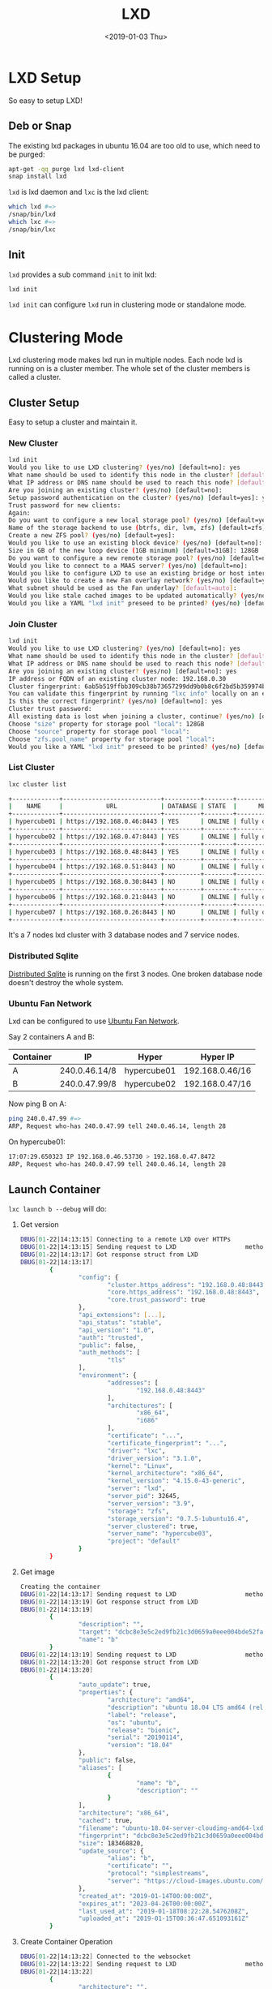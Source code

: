 #+title: LXD
#+date: <2019-01-03 Thu>

* LXD Setup

  So easy to setup LXD!
** Deb or Snap

   The existing lxd packages in ubuntu 16.04 are too old to use, which
   need to be purged:
   #+begin_src sh
     apt-get -qq purge lxd lxd-client
     snap install lxd
   #+end_src

   =lxd= is lxd daemon and =lxc= is the lxd client:
   #+begin_src sh
     which lxd #=>
     /snap/bin/lxd
     which lxc #=>
     /snap/bin/lxc
   #+end_src

** Init
   =lxd= provides a sub command =init= to init lxd:
   #+begin_src sh
   lxd init
   #+end_src

   =lxd init= can configure =lxd= run in clustering mode or standalone
   mode.

* Clustering Mode

  Lxd clustering mode makes lxd run in multiple nodes. Each node lxd
  is running on is a cluster member. The whole set of the cluster
  members is called a cluster.

** Cluster Setup
   Easy to setup a cluster and maintain it.

*** New Cluster
    #+begin_src sh
      lxd init
      Would you like to use LXD clustering? (yes/no) [default=no]: yes
      What name should be used to identify this node in the cluster? [default=hypercube01]:
      What IP address or DNS name should be used to reach this node? [default=192.168.0.46]:
      Are you joining an existing cluster? (yes/no) [default=no]:
      Setup password authentication on the cluster? (yes/no) [default=yes]: yes
      Trust password for new clients:
      Again:
      Do you want to configure a new local storage pool? (yes/no) [default=yes]:
      Name of the storage backend to use (btrfs, dir, lvm, zfs) [default=zfs]:
      Create a new ZFS pool? (yes/no) [default=yes]:
      Would you like to use an existing block device? (yes/no) [default=no]:
      Size in GB of the new loop device (1GB minimum) [default=31GB]: 128GB
      Do you want to configure a new remote storage pool? (yes/no) [default=no]:
      Would you like to connect to a MAAS server? (yes/no) [default=no]:
      Would you like to configure LXD to use an existing bridge or host interface? (yes/no) [default=no]:
      Would you like to create a new Fan overlay network? (yes/no) [default=yes]:
      What subnet should be used as the Fan underlay? [default=auto]:
      Would you like stale cached images to be updated automatically? (yes/no) [default=yes]
      Would you like a YAML "lxd init" preseed to be printed? (yes/no) [default=no]:
    #+end_src
*** Join Cluster
    #+begin_src sh
      lxd init
      Would you like to use LXD clustering? (yes/no) [default=no]: yes
      What name should be used to identify this node in the cluster? [default=hypercube06]:
      What IP address or DNS name should be used to reach this node? [default=192.168.0.21]:
      Are you joining an existing cluster? (yes/no) [default=no]: yes
      IP address or FQDN of an existing cluster node: 192.168.0.30
      Cluster fingerprint: 6ab5b519ffbb309cb38b73657299dd9b0b8c6f2bd5b359974bf3bc77ce9c8977
      You can validate this fingerprint by running "lxc info" locally on an existing node.
      Is this the correct fingerprint? (yes/no) [default=no]: yes
      Cluster trust password:
      All existing data is lost when joining a cluster, continue? (yes/no) [default=no] yes
      Choose "size" property for storage pool "local": 128GB
      Choose "source" property for storage pool "local":
      Choose "zfs.pool_name" property for storage pool "local":
      Would you like a YAML "lxd init" preseed to be printed? (yes/no) [default=no]:
    #+end_src
*** List Cluster
    #+begin_src sh
      lxc cluster list

      +-------------+---------------------------+----------+--------+-------------------+
      |    NAME     |            URL            | DATABASE | STATE  |      MESSAGE      |
      +-------------+---------------------------+----------+--------+-------------------+
      | hypercube01 | https://192.168.0.46:8443 | YES      | ONLINE | fully operational |
      +-------------+---------------------------+----------+--------+-------------------+
      | hypercube02 | https://192.168.0.47:8443 | YES      | ONLINE | fully operational |
      +-------------+---------------------------+----------+--------+-------------------+
      | hypercube03 | https://192.168.0.48:8443 | YES      | ONLINE | fully operational |
      +-------------+---------------------------+----------+--------+-------------------+
      | hypercube04 | https://192.168.0.51:8443 | NO       | ONLINE | fully operational |
      +-------------+---------------------------+----------+--------+-------------------+
      | hypercube05 | https://192.168.0.30:8443 | NO       | ONLINE | fully operational |
      +-------------+---------------------------+----------+--------+-------------------+
      | hypercube06 | https://192.168.0.21:8443 | NO       | ONLINE | fully operational |
      +-------------+---------------------------+----------+--------+-------------------+
      | hypercube07 | https://192.168.0.26:8443 | NO       | ONLINE | fully operational |
      +-------------+---------------------------+----------+--------+-------------------+
    #+end_src
    It's a 7 nodes lxd cluster with 3 database nodes and 7 service
    nodes.
*** Distributed Sqlite
    [[Https://github.com/CanonicalLtd/go-dqlite/][Distributed Sqlite]] is running on the first 3 nodes. One broken
    database node doesn't destroy the whole system.

*** Ubuntu Fan Network

    Lxd can be configured to use [[https://wiki.ubuntu.com/FanNetworking][Ubuntu Fan Network]].

    Say 2 containers A and B:
    | Container | IP            | Hyper       | Hyper IP        |
    |-----------+---------------+-------------+-----------------|
    | A         | 240.0.46.14/8 | hypercube01 | 192.168.0.46/16 |
    | B         | 240.0.47.99/8 | hypercube02 | 192.168.0.47/16 |

    Now ping B on A:
    #+begin_src sh
    ping 240.0.47.99 #=>
    ARP, Request who-has 240.0.47.99 tell 240.0.46.14, length 28
    #+end_src
    On hypercube01:
    #+begin_src sh
      17:07:29.650323 IP 192.168.0.46.53730 > 192.168.0.47.8472
      ARP, Request who-has 240.0.47.99 tell 240.0.46.14, length 28
    #+end_src

** Launch Container
   =lxc launch b --debug= will do:
   1. Get version
      #+begin_src sh
        DBUG[01-22|14:13:15] Connecting to a remote LXD over HTTPs
        DBUG[01-22|14:13:15] Sending request to LXD                   method=GET url=https://192.168.0.48:8443/1.0 etag=
        DBUG[01-22|14:13:17] Got response struct from LXD
        DBUG[01-22|14:13:17]
                {
                        "config": {
                                "cluster.https_address": "192.168.0.48:8443",
                                "core.https_address": "192.168.0.48:8443",
                                "core.trust_password": true
                        },
                        "api_extensions": [...],
                        "api_status": "stable",
                        "api_version": "1.0",
                        "auth": "trusted",
                        "public": false,
                        "auth_methods": [
                                "tls"
                        ],
                        "environment": {
                                "addresses": [
                                        "192.168.0.48:8443"
                                ],
                                "architectures": [
                                        "x86_64",
                                        "i686"
                                ],
                                "certificate": "...",
                                "certificate_fingerprint": "...",
                                "driver": "lxc",
                                "driver_version": "3.1.0",
                                "kernel": "Linux",
                                "kernel_architecture": "x86_64",
                                "kernel_version": "4.15.0-43-generic",
                                "server": "lxd",
                                "server_pid": 32645,
                                "server_version": "3.9",
                                "storage": "zfs",
                                "storage_version": "0.7.5-1ubuntu16.4",
                                "server_clustered": true,
                                "server_name": "hypercube03",
                                "project": "default"
                        }
                }
      #+end_src
   2. Get image
      #+begin_src sh
        Creating the container
        DBUG[01-22|14:13:17] Sending request to LXD                   method=GET url=https://192.168.0.48:8443/1.0/images/aliases/b etag=
        DBUG[01-22|14:13:19] Got response struct from LXD
        DBUG[01-22|14:13:19]
                {
                        "description": "",
                        "target": "dcbc8e3e5c2ed9fb21c3d0659a0eee004bde52fac6616bc1453717032e52a700",
                        "name": "b"
                }
        DBUG[01-22|14:13:19] Sending request to LXD                   method=GET url=https://192.168.0.48:8443/1.0/images/dcbc8e3e5c2ed9fb21c3d0659a0eee004bde52fac6616bc1453717032e52a700 etag=
        DBUG[01-22|14:13:20] Got response struct from LXD
        DBUG[01-22|14:13:20]
                {
                        "auto_update": true,
                        "properties": {
                                "architecture": "amd64",
                                "description": "ubuntu 18.04 LTS amd64 (release) (20190114)",
                                "label": "release",
                                "os": "ubuntu",
                                "release": "bionic",
                                "serial": "20190114",
                                "version": "18.04"
                        },
                        "public": false,
                        "aliases": [
                                {
                                        "name": "b",
                                        "description": ""
                                }
                        ],
                        "architecture": "x86_64",
                        "cached": true,
                        "filename": "ubuntu-18.04-server-cloudimg-amd64-lxd.tar.xz",
                        "fingerprint": "dcbc8e3e5c2ed9fb21c3d0659a0eee004bde52fac6616bc1453717032e52a700",
                        "size": 183468820,
                        "update_source": {
                                "alias": "b",
                                "certificate": "",
                                "protocol": "simplestreams",
                                "server": "https://cloud-images.ubuntu.com/releases"
                        },
                        "created_at": "2019-01-14T00:00:00Z",
                        "expires_at": "2023-04-26T00:00:00Z",
                        "last_used_at": "2019-01-18T08:22:28.5476208Z",
                        "uploaded_at": "2019-01-15T00:36:47.651093161Z"
                }
      #+end_src
   3. Create Container Operation
      #+begin_src sh
        DBUG[01-22|14:13:22] Connected to the websocket
        DBUG[01-22|14:13:22] Sending request to LXD                   method=POST url=https://192.168.0.48:8443/1.0/containers etag=
        DBUG[01-22|14:13:22]
                {
                        "architecture": "",
                        "config": {},
                        "devices": {},
                        "ephemeral": false,
                        "profiles": null,
                        "stateful": false,
                        "description": "",
                        "name": "",
                        "source": {
                                "type": "image",
                                "certificate": "",
                                "fingerprint": "dcbc8e3e5c2ed9fb21c3d0659a0eee004bde52fac6616bc1453717032e52a700"
                        },
                        "instance_type": ""
                }
        DBUG[01-22|14:13:24] Got operation from LXD
        DBUG[01-22|14:13:24]
                {
                        "id": "1de45646-d209-413f-827a-ef7921c3c7f8",
                        "class": "task",
                        "description": "Creating container",
                        "created_at": "2019-01-22T06:13:23.360302136Z",
                        "updated_at": "2019-01-22T06:13:23.360302136Z",
                        "status": "Running",
                        "status_code": 103,
                        "resources": {
                                "containers": [
                                        "/1.0/containers/fluent-hamster"
                                ]
                        },
                        "metadata": null,
                        "may_cancel": false,
                        "err": ""
                }
      #+end_src
   4. Wait Create Operation Done
      #+begin_src sh
        DBUG[01-22|14:13:24] Sending request to LXD                   method=GET url=https://192.168.0.48:8443/1.0/operations/1de45646-d209-413f-827a-ef7921c3c7f8 etag=
        DBUG[01-22|14:13:25] Got response struct from LXD
        DBUG[01-22|14:13:25]
                {
                        "id": "1de45646-d209-413f-827a-ef7921c3c7f8",
                        "class": "task",
                        "description": "Creating container",
                        "created_at": "2019-01-22T06:13:23.360302136Z",
                        "updated_at": "2019-01-22T06:13:23.360302136Z",
                        "status": "Running",
                        "status_code": 103,
                        "resources": {
                                "containers": [
                                        "/1.0/containers/fluent-hamster"
                                ]
                        },
                        "metadata": null,
                        "may_cancel": false,
                        "err": ""
                }
        Container name is: fluent-hamster
      #+end_src
   5. Get container
      #+begin_src sh
        DBUG[01-22|14:13:37] Sending request to LXD                   method=GET url=https://192.168.0.48:8443/1.0/containers/fluent-hamster etag=
        DBUG[01-22|14:13:39] Got response struct from LXD
        DBUG[01-22|14:13:39]
                {
                        "architecture": "x86_64",
                        "config": {
                                "image.architecture": "amd64",
                                "image.description": "ubuntu 18.04 LTS amd64 (release) (20190114)",
                                "image.label": "release",
                                "image.os": "ubuntu",
                                "image.release": "bionic",
                                "image.serial": "20190114",
                                "image.version": "18.04",
                                "volatile.apply_template": "create",
                                "volatile.base_image": "dcbc8e3e5c2ed9fb21c3d0659a0eee004bde52fac6616bc1453717032e52a700",
                                "volatile.eth0.hwaddr": "00:16:3e:e3:bf:17",
                                "volatile.idmap.base": "0",
                                "volatile.idmap.next": "[{\"Isuid\":true,\"Isgid\":true,\"Hostid\":1000000,\"Nsid\":0,\"Maprange\":1000000000}]",
                                "volatile.last_state.idmap": "[{\"Isuid\":true,\"Isgid\":true,\"Hostid\":1000000,\"Nsid\":0,\"Maprange\":1000000000}]"
                        },
                        "devices": {},
                        "ephemeral": false,
                        "profiles": [
                                "default"
                        ],
                        "stateful": false,
                        "description": "",
                        "created_at": "2019-01-22T06:13:29.053538619Z",
                        "expanded_config": {
                                "image.architecture": "amd64",
                                "image.description": "ubuntu 18.04 LTS amd64 (release) (20190114)",
                                "image.label": "release",
                                "image.os": "ubuntu",
                                "image.release": "bionic",
                                "image.serial": "20190114",
                                "image.version": "18.04",
                                "volatile.apply_template": "create",
                                "volatile.base_image": "dcbc8e3e5c2ed9fb21c3d0659a0eee004bde52fac6616bc1453717032e52a700",
                                "volatile.eth0.hwaddr": "00:16:3e:e3:bf:17",
                                "volatile.idmap.base": "0",
                                "volatile.idmap.next": "[{\"Isuid\":true,\"Isgid\":true,\"Hostid\":1000000,\"Nsid\":0,\"Maprange\":1000000000}]",
                                "volatile.last_state.idmap": "[{\"Isuid\":true,\"Isgid\":true,\"Hostid\":1000000,\"Nsid\":0,\"Maprange\":1000000000}]"
                        },
                        "expanded_devices": {
                                "eth0": {
                                        "name": "eth0",
                                        "nictype": "bridged",
                                        "parent": "lxdfan0",
                                        "type": "nic"
                                },
                                "root": {
                                        "path": "/",
                                        "pool": "local",
                                        "type": "disk"
                                }
                        },
                        "name": "fluent-hamster",
                        "status": "Stopped",
                        "status_code": 102,
                        "last_used_at": "1970-01-01T00:00:00Z",
                        "location": "hypercube06"
                }
      #+end_src
   6. Start Container Operation
      #+begin_src sh
        Starting fluent-hamster
        DBUG[01-22|14:13:39] Sending request to LXD                   method=PUT url=https://192.168.0.48:8443/1.0/containers/fluent-hamster/state etag=
        DBUG[01-22|14:13:39]
                {
                        "action": "start",
                        "timeout": -1,
                        "force": false,
                        "stateful": false
                }
        DBUG[01-22|14:13:40] Got operation from LXD
        DBUG[01-22|14:13:40]
                {
                        "id": "46746a23-5873-4755-a0ad-27385370aa39",
                        "class": "task",
                        "description": "Starting container",
                        "created_at": "2019-01-22T06:13:40.232324373Z",
                        "updated_at": "2019-01-22T06:13:40.232324373Z",
                        "status": "Running",
                        "status_code": 103,
                        "resources": {
                                "containers": [
                                        "/1.0/containers/fluent-hamster"
                                ]
                        },
                        "metadata": null,
                        "may_cancel": false,
                        "err": ""
                }
      #+end_src
   7. Wait Start Operation Done
      #+begin_src sh
        DBUG[01-22|14:13:40] Sending request to LXD                   method=GET url=https://192.168.0.48:8443/1.0/operations/46746a23-5873-4755-a0ad-27385370aa39 etag=
        DBUG[01-22|14:13:42] Got response struct from LXD
        DBUG[01-22|14:13:42]
                {
                        "id": "46746a23-5873-4755-a0ad-27385370aa39",
                        "class": "task",
                        "description": "Starting container",
                        "created_at": "2019-01-22T06:13:40.232324373Z",
                        "updated_at": "2019-01-22T06:13:40.232324373Z",
                        "status": "Success",
                        "status_code": 200,
                        "resources": {
                                "containers": [
                                        "/1.0/containers/fluent-hamster"
                                ]
                        },
                        "metadata": null,
                        "may_cancel": false,
                        "err": ""
                }
      #+end_src
